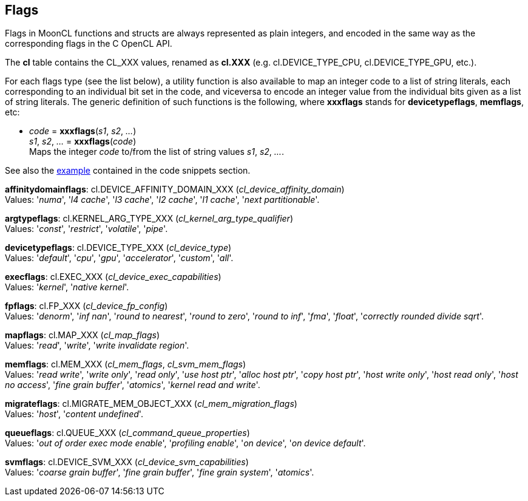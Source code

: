 
[[flags]]
== Flags

Flags in MoonCL functions and structs are always represented as plain integers,
and encoded in the same way as the corresponding flags in the C OpenCL API.

The *cl* table contains the CL_XXX values, renamed as *cl.XXX*
(e.g. cl.DEVICE_TYPE_CPU, cl.DEVICE_TYPE_GPU, etc.).

For each flags type (see the list below), a utility function is also available to map
an integer code to a list of string literals, each corresponding to an individual bit set 
in the code, and viceversa to encode an integer value from the individual bits given 
as a list of string literals. 
The generic definition of such functions is the following, where *xxxflags* stands for 
*devicetypeflags*, *memflags*, etc:

[[xxxflags]]
* _code_ = *xxxflags*(_s1_, _s2_, _..._) +
_s1_, _s2_, _..._ = *xxxflags*(_code_) +
[small]#Maps the integer _code_ to/from the list of string values _s1_, _s2_, _..._.#

See also the <<flags_snippet, example>> contained in the code snippets section.



[[affinitydomainflags]]
[small]#*affinitydomainflags*: cl.DEVICE_AFFINITY_DOMAIN_XXX (_cl_device_affinity_domain_) +
Values: '_numa_', '_l4 cache_', '_l3 cache_', '_l2 cache_', '_l1 cache_', '_next partitionable_'.#

[[argtypeflags]]
[small]#*argtypeflags*: cl.KERNEL_ARG_TYPE_XXX (_cl_kernel_arg_type_qualifier_) +
Values: '_const_', '_restrict_', '_volatile_', '_pipe_'.#

[[devicetypeflags]]
[small]#*devicetypeflags*: cl.DEVICE_TYPE_XXX (_cl_device_type_) +
Values: '_default_', '_cpu_', '_gpu_', '_accelerator_', '_custom_', '_all_'.#

[[execflags]]
[small]#*execflags*: cl.EXEC_XXX (_cl_device_exec_capabilities_) +
Values: '_kernel_', '_native kernel_'.#

[[fpflags]]
[small]#*fpflags*: cl.FP_XXX (_cl_device_fp_config_) +
Values: '_denorm_', '_inf nan_', '_round to nearest_', '_round to zero_', '_round to inf_', '_fma_', '_float_', '_correctly rounded divide sqrt_'.#

[[mapflags]]
[small]#*mapflags*: cl.MAP_XXX (_cl_map_flags_) +
Values: '_read_', '_write_', '_write invalidate region_'.#

[[memflags]]
[small]#*memflags*: cl.MEM_XXX (_cl_mem_flags_, _cl_svm_mem_flags_) +
Values: '_read write_', '_write only_', '_read only_', '_use host ptr_', '_alloc host ptr_', '_copy host ptr_', '_host write only_', '_host read only_', '_host no access_', '_fine grain buffer_', '_atomics_', '_kernel read and write_'.#

[[migrateflags]]
[small]#*migrateflags*: cl.MIGRATE_MEM_OBJECT_XXX (_cl_mem_migration_flags_) +
Values: '_host_', '_content undefined_'.#

[[queueflags]]
[small]#*queueflags*: cl.QUEUE_XXX (_cl_command_queue_properties_) +
Values: '_out of order exec mode enable_', '_profiling enable_', '_on device_', '_on device default_'.#

[[svmflags]]
[small]#*svmflags*: cl.DEVICE_SVM_XXX (_cl_device_svm_capabilities_) +
Values: '_coarse grain buffer_', '_fine grain buffer_', '_fine grain system_', '_atomics_'.#


